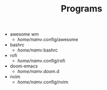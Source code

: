#+TITLE: Programs

- awesome wm
  + /home/namv/.config/awesome
- bashrc
  + /home/namv/.bashrc
- rofi
  + /home/namv/.config/rofi
- doom-emacs
  + /home/namv/.doom.d
- nvim
  + /home/namv/.config/nvim
